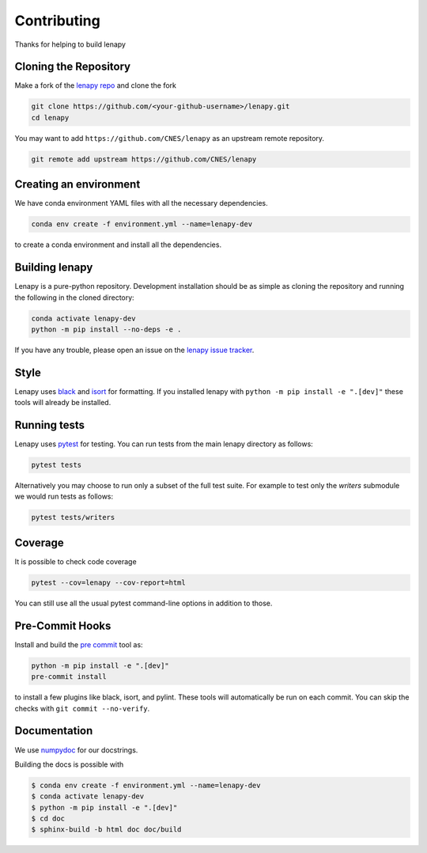Contributing
============

Thanks for helping to build lenapy

Cloning the Repository
~~~~~~~~~~~~~~~~~~~~~~

Make a fork of the `lenapy repo <https://github.com/CNES/lenapy>`__ and clone
the fork

.. code-block:: none

   git clone https://github.com/<your-github-username>/lenapy.git
   cd lenapy

You may want to add ``https://github.com/CNES/lenapy`` as an upstream remote
repository.

.. code-block:: none

   git remote add upstream https://github.com/CNES/lenapy

Creating an environment
~~~~~~~~~~~~~~~~~~~~~~~

We have conda environment YAML files with all the necessary dependencies.

.. code-block:: none

   conda env create -f environment.yml --name=lenapy-dev

to create a conda environment and install all the dependencies.

Building lenapy
~~~~~~~~~~~~~~~

Lenapy is a pure-python repository. Development installation should be as simple as
cloning the repository and running the following in the cloned directory:

.. code-block:: none

  conda activate lenapy-dev
  python -m pip install --no-deps -e .

If you have any trouble, please open an issue on the
`lenapy issue tracker <https://github.com/CNES/lenapy/issues>`_.

Style
~~~~~

Lenapy uses `black <http://black.readthedocs.io/en/stable/>`_ and `isort <https://isort.readthedocs.io/en/latest/>`_
for formatting. If you installed lenapy with ``python -m pip install -e ".[dev]"`` these tools will already be
installed.

Running tests
~~~~~~~~~~~~~

Lenapy uses `pytest <https://docs.pytest.org/en/latest/>`_ for testing. You
can run tests from the main lenapy directory as follows:

.. code-block:: none

    pytest tests

Alternatively you may choose to run only a subset of the full test suite. For
example to test only the `writers` submodule we would run tests as follows:

.. code-block:: none

    pytest tests/writers

Coverage
~~~~~~~~

It is possible to check code coverage

.. code-block:: none

   pytest --cov=lenapy --cov-report=html

You can still use all the usual pytest command-line options in addition to those.

Pre-Commit Hooks
~~~~~~~~~~~~~~~~

Install and build the `pre commit <https://github.com/pre-commit/pre-commit>`_ tool as:

.. code-block:: none

    python -m pip install -e ".[dev]"
    pre-commit install

to install a few plugins like black, isort, and pylint. These tools will automatically
be run on each commit. You can skip the checks with ``git commit --no-verify``.

Documentation
~~~~~~~~~~~~~

We use `numpydoc <http://numpydoc.readthedocs.io/en/latest/format.html>`_ for our docstrings.

Building the docs is possible with

.. code-block:: none

   $ conda env create -f environment.yml --name=lenapy-dev
   $ conda activate lenapy-dev
   $ python -m pip install -e ".[dev]"
   $ cd doc
   $ sphinx-build -b html doc doc/build
